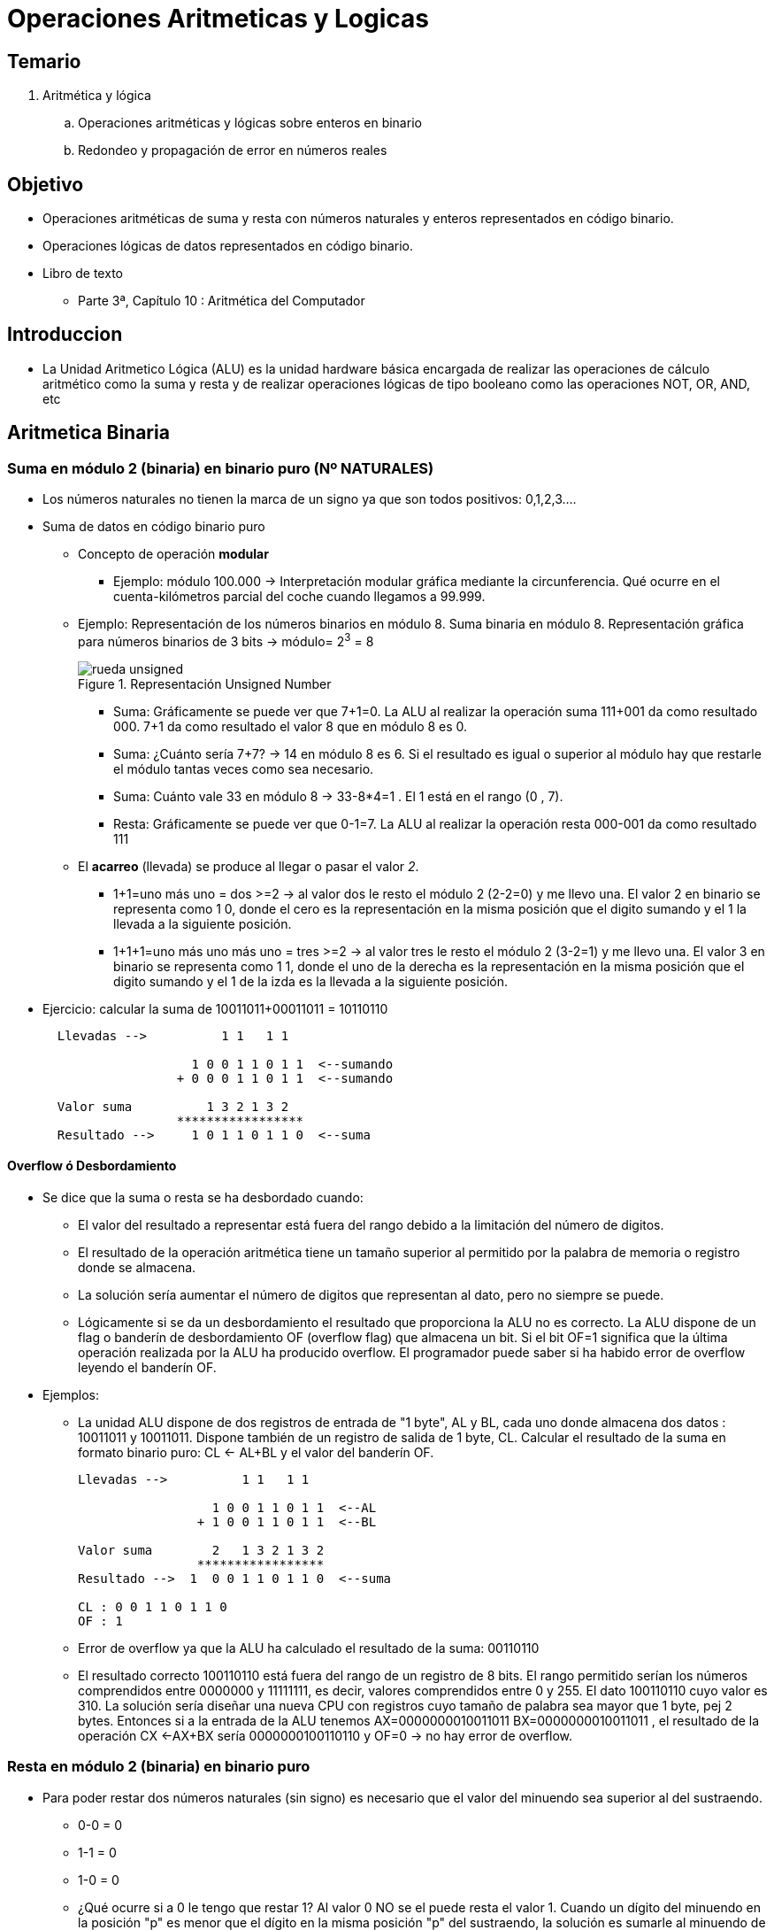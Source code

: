 Operaciones Aritmeticas y Logicas
=================================

:doctitle: Tema 4: Operaciones Aritmeticas y Logicas


Temario
-------


. Aritmética y lógica
..  Operaciones aritméticas y lógicas sobre enteros en binario
..  Redondeo y propagación de error en números reales


Objetivo
--------

* Operaciones aritméticas de suma y resta con números naturales y enteros representados en código binario.
* Operaciones lógicas de datos representados en código binario.
* Libro de texto
** Parte 3ª, Capítulo 10 : Aritmética del Computador

Introduccion
------------

* La Unidad Aritmetico Lógica (ALU) es la unidad hardware básica encargada de realizar las operaciones de cálculo aritmético como la suma y resta y de realizar operaciones lógicas de tipo booleano como las operaciones NOT, OR, AND, etc



Aritmetica Binaria
------------------




Suma en módulo 2 (binaria) en binario puro (Nº NATURALES)
~~~~~~~~~~~~~~~~~~~~~~~~~~~~~~~~~~~~~~~~~~~~~~~~~~~~~~~~~

* Los  números naturales no tienen la marca de un signo ya que son todos positivos: 0,1,2,3....
* Suma de datos en código binario puro
** Concepto de operación *modular*
*** Ejemplo: módulo 100.000 -> Interpretación modular gráfica  mediante la circunferencia. Qué ocurre en el cuenta-kilómetros parcial del coche cuando llegamos a 99.999.  
** Ejemplo: Representación de los números binarios en módulo 8. Suma binaria en módulo 8. Representación gráfica para números binarios de 3 bits -> módulo= 2^3^ = 8
+

image::./images/datos_representacion/rueda_unsigned.png[scaledwidth="100%",title="Representación Unsigned Number",align="center",title-align="center"]

*** Suma: Gráficamente se puede ver que 7+1=0. La ALU al realizar la operación suma 111+001 da como resultado 000. 7+1 da como resultado el valor 8 que en módulo 8 es 0.
*** Suma: ¿Cuánto sería 7+7? -> 14 en módulo 8 es 6. Si el resultado es igual o superior al módulo hay que restarle el módulo tantas veces como sea necesario.
*** Suma: Cuánto vale 33 en módulo 8 -> 33-8*4=1 . El 1 está en el rango (0 , 7).
*** Resta: Gráficamente se puede ver que 0-1=7. La ALU al realizar la operación resta 000-001 da como resultado 111



** El *acarreo* (llevada) se produce al llegar o pasar el valor  '2'.
*** 1+1=uno más uno = dos >=2 -> al valor dos le resto el módulo 2 (2-2=0) y me llevo una. El valor 2 en binario se representa como 1 0, donde el cero es la representación en la misma posición que el digito sumando y el 1 la llevada a la siguiente posición.
*** 1+1+1=uno más uno más uno = tres >=2 -> al valor tres le resto el módulo 2 (3-2=1) y me llevo una. El valor 3 en binario se representa como 1 1, donde el uno de la derecha es la representación en la misma posición que el digito sumando y el 1 de la izda es la llevada a la siguiente posición.
* Ejercicio: calcular la suma de 10011011+00011011 = 10110110
+  

....
  Llevadas -->          1 1   1 1 
  	                         
                    1 0 0 1 1 0 1 1  <--sumando
                  + 0 0 0 1 1 0 1 1  <--sumando
  	                         
  Valor suma          1 3 2 1 3 2        
                  *****************
  Resultado -->     1 0 1 1 0 1 1 0  <--suma
....
 

Overflow ó Desbordamiento
^^^^^^^^^^^^^^^^^^^^^^^^^

* Se dice que la suma o resta se ha desbordado cuando:
** El valor del resultado a representar está fuera del rango debido a la limitación del número de digitos.
** El resultado de la operación aritmética tiene un tamaño superior al permitido por la palabra de memoria o registro donde se almacena.
** La solución sería aumentar el número de digitos que representan al dato, pero no siempre se puede.
** Lógicamente si se da un desbordamiento el resultado que proporciona la ALU no es correcto. La ALU dispone de un flag o banderín de desbordamiento OF (overflow flag) que almacena un bit. Si el bit OF=1 significa que la  última operación realizada por la ALU ha producido overflow. El programador puede saber si ha habido error de overflow leyendo el banderín OF.
* Ejemplos:
** La unidad ALU dispone de dos registros de entrada de "1 byte", AL y BL, cada uno donde almacena dos datos : 10011011 y 10011011. Dispone también de un registro de salida de 1 byte, CL. Calcular el resultado de la suma en formato binario puro: CL <- AL+BL y el valor del banderín OF.
+

----
Llevadas -->          1 1   1 1 

                  1 0 0 1 1 0 1 1  <--AL
      	        + 1 0 0 1 1 0 1 1  <--BL

Valor suma        2   1 3 2 1 3 2        
                *****************
Resultado -->  1  0 0 1 1 0 1 1 0  <--suma

CL : 0 0 1 1 0 1 1 0
OF : 1  

----
** Error de overflow ya que la ALU ha calculado el resultado de la suma: 00110110 
** El resultado correcto 100110110 está fuera del rango de un registro de 8 bits. El rango permitido serían los números comprendidos entre 0000000 y 11111111, es decir, valores comprendidos entre 0 y 255. El dato 100110110 cuyo valor es 310. La solución sería diseñar una nueva CPU con registros cuyo tamaño de palabra sea mayor que 1 byte, pej 2 bytes. Entonces si a la entrada de la ALU tenemos AX=0000000010011011 BX=0000000010011011 , el resultado de la operación CX <-AX+BX sería 0000000100110110 y OF=0 -> no hay error de overflow.




Resta en módulo 2 (binaria) en binario puro
~~~~~~~~~~~~~~~~~~~~~~~~~~~~~~~~~~~~~~~~~~~

* Para poder restar dos números naturales (sin signo) es necesario que el valor del minuendo sea superior al del sustraendo.
** 0-0 = 0
** 1-1 = 0
** 1-0 = 0
** ¿Qué ocurre si a 0 le tengo que restar 1? Al valor 0 NO se el puede resta el valor 1. Cuando un dígito del minuendo en la posición "p" es menor que el dígito en la misma posición "p" del sustraendo, la solución es sumarle al minuendo de la posición p el módulo (2 en binario) y al mismo tiempo también sumarle el mismo valor al sustraendo pero a través de la posición "p+1", con lo cual si sumamos el mismo valor tanto al minuendo como al sustraendo el resultado de la resta no se ve afectado.
** posición "p": minuendo 0 - sustraendo1 -> En el minuendo 0+módulo-1=0+2-1= 1. El valor 2 en la posición "p" equivale al valor 1 en la posición "p+1". En la posición "p+1" sumaremos 1 al sustraendo.
** posición "p": minuendo 0 - sustranedo 1 - llevada 1 -> En el minuendo 0+módulo-1-1=0+2-1-1=0 y llevada 1 que sumaremos a la posición siguiente del sustraendo.
** posición "p": 1-1-1 -> en el sustraendo 1+módulo-1-1=1+2-1-1= 1 y llevada 1 que sumaremos a la posición siguiente del sustraendo.
** 10110110 - 10011011 = 00011011
+

----
Sumar crédito al minuendo            2  2     2  2

                            1  0  1  1  0  1  1  0  <--minuendo
      	                  - 1  0  0  1  1  0  1  1  <--sustraendo
 
               
Sumar llevada al sustraendo       1  1     1  1 
                          *************************
Resta                       0  0  0  1  1  0  1  1
----




Suma/Resta en módulo 2 (binaria) en complemento a 2
~~~~~~~~~~~~~~~~~~~~~~~~~~~~~~~~~~~~~~~~~~~~~~~~~~~

* Repasar el formato complemento a 2 para números enteros con signo
+

image::./images/datos_representacion/rueda_signed.png[scaledwidth="100%",title="Representación Complemento a 2",align="center",title-align="center"]

suma
^^^^
* Realizar la suma de en complemento a 2 de números enteros de 1 byte 00100101 y 0111
* Los dos datos empiezan por cero, luego son positivos según el formato complemento a 2
** extiendo los sumandos para tener todos el mismo tamaño. 0111 extendiendo el bit de signo 0 es 00000111
+

----
Llevadas -->              1 1 1 

                  0 0 1 0 0 1 0 1  <--AL
      	        + 0 0 0 0 0 1 1 1  <--BL

Valor suma                1 3 2 2        
                *****************
Resultado -->     0 0 1 0 1 1 0 0  <--suma
----

resta
^^^^^

* La resta X-Y equivale a la suma X+(-Y). La resta -X-Y equivale a la suma '+(-X)+(-Y)'. Por lo que la ALU las restas la realiza mediante la operación suma y cambiando de signo a los operandos.
** Ejemplo: realizar la resta 27-101 en complemento a 2 utilizando registros de 1 byte
+

----
primero codifico tanto el minuendo +27 como el sustraendo +101
  +27 -> 00011011
 +101 -> 01100101

-101 es el complemento a 2 de +101 -> 10011011

La operación equivale a la suma (-101)+27 -> 10011011+00011011

Llevadas -->          1 1   1 1 

                  1 0 0 1 1 0 1 1  <--AL
      	        + 0 0 0 1 1 0 1 1  <--BL

Valor suma            1 3 2 1 3 2        
                *****************
Resultado -->     1 0 1 1 0 1 1 0  <--suma

---- 

** ¿ Cuál es el valor del resultado?
+

----
el resultado tiene el bit de la posición más significativa a 1 por lo que su valor es negativo en complemento a 2. Si es negativo no puedo calcular su valor mediante sumas ponderadas ya que no es una representación posicional. Tengo que cambiar lo de signo para hacerlo positivo y así poder calcular su valor por suma ponderada.

Complemento a 2 del resultado 10110110 -> 01001010 cuyo valor es +74 , por lo que el valor de 10110010 es -74.
----

** repetir la operación cambiando de computadora y utilizando registros de 2 bytes. Basarse en el apartado anterior.
+

----
Extiendo el bit de signo del número negativo 10011011 hasta completar los 16 bits
  AX <-- 1111111110011011   (-101)
Extiendo el bit de signo del número positivo 00011011 hasta completar los 16 bits
  BX <-- 0000000000011011   (+27)
Extiendo el bit de signo del resultado negativo 10110110 hasta completar los 16 bits
  CX <-- 1111111110110110   (-74) 
----




Overflow en Complemento a 2 (C2)
^^^^^^^^^^^^^^^^^^^^^^^^^^^^^^^^

* El desbordamiento u overflow ocurre en las operaciones aritméticas suma y resta cuando el resultado de la operación es de un tamaño fuera del rango de posibles representaciones, por lo que el valor resultante no es válido y provoca errores.
** Ejemplo de suma utilizando registros de 2 bytes : 10000000+10000000 = 00000000 => Overflow 
** Error ya que -128-128 no es cero.
*** Si los dos sumandos son negativos el resultado no puede ser positivo
+

----
Para que el resultado fuese correcto deberíamos utilizar registros de un tamaño superior al byte, por ejemplo 9 bits. En este caso realizamos nuevamente la operación extendiendo los datos 1 bit más:
110000000+110000000 = 100000000 -> no hay overflow -> la suma de dos números negativos ha dado negativo

si realizamos la operación en decimal -> (-128)+(-128) = (-256)

----
*** Si los dos sumandos son positivos el resultado no puede ser negativo
* Intelx86 activa el error de overflow cuando en el resultado de una operación aritmética con signo el acarreo del bit MSB afecta al valor del resultado.

NOTE: Observar que al realizar operaciones aritméticas de suma y resta, el código del resultado es idéntico en números sin signo y en complemento a 2. El código es idéntico pero su valor asociado no lo es.
 
Suma en Módulo 16 (Hexadecimal)
~~~~~~~~~~~~~~~~~~~~~~~~~~~~~~~


* Suma en módulo 16:
** el acarreo se produce al llegar o pasar el valor del módulo: 16.
** 0xF+0x1 = 0x10
*** F+1=quince más uno = dieciséis >=16 -> al resultado dieciséis le resto 16 (16-16=0) y me llevo una.
** 0x3AF+0xA = 0x3B9
*** F+A=quince más 10 = 25>=16 -> al resultado veinticinco le resto 16 (25-16=9) y me llevo una
** 0x3A1F+0xF4E1=0x12F00
*** F+1=quince más 1 = 16>=16 -> al resultado dieciséis le resto 16 (16-16=0) y me llevo una.


Resta en Módulo 16 (Hexadecimal)
~~~~~~~~~~~~~~~~~~~~~~~~~~~~~~~

* Todo lo visto anteriormente para números binarios se puede realizar en cualquier otra base, por ejemplo en números codificados en hexadecimal.
* Resta en módulo 16:
** el acarreo se produce cuando una posición p del minuendo es inferior a la misma posición p del sustraendo, en cuyo caso, es necesario sumar el módulo 16 al minuendo y la llevada a la posición siguiente p+1 del sustraendo:
** 0x4308 - 0x1ABC = 0x
+

----
                0x 4 3 0 8 <-- Minuendo
      	      - 0x 1 A B C <-- Sustraendo
LLevadas -->       1 1 1
              *************
                0x 2 8 4 C
----
** 8-C -> 8+módulo_16-12=8+16-12=12=0xC y llevada 1 a la posición siguiente
** 0-B-LLevada -> 0+módulo_16-11-1=0+16-11-1=4=0x4 y llevada 1 a la posición siguiente
** 3-A-LLevada -> 3+módulo_16-10-1=3+16-10=8=0x8 y llevada 1 a la posición siguiente
** 4-1-LLevada -> 4-1-1=2



Suma en base hexadecimal en formato complemento a 2
^^^^^^^^^^^^^^^^^^^^^^^^^^^^^^^^^^^^^^^^^^^^^^^^^^^

* 0xEC+0xAB=0x97
** En binario el bit MSB es 1 significa que el valor es negativo
** Los dos sumandos y el resultado son negativos
** La suma de dos números negativos da overflow si el resultado es positivo, por lo que no hay overflow
** C2 de 0xEC -> 0xEC negado es 0x13 y sumando 1 ->  0x15
** C2 de 0xAB -> 0x54+1 -> 0x55
** C2 de 0x97 -> 0x68+1 -> 0x69



Suma en base 8 (Octal)
^^^^^^^^^^^^^^^^^^^^^^

* Suma en módulo '8'. El acarreo se produce al llegar o pasar el valor del dígito '8'.
** 08+01 = 010
** 0377+06 = 0305

Tipos de variables en C
~~~~~~~~~~~~~~~~~~~~~~~

* Enteros
** char
** short
** int
** long
* Reales
** float
** double
* Operador sizeof()
* Conversión de tipos
** casting

ifdef::backend-docbook45[<<<]
Operaciones Logicas
-------------------




Operadores BITWISE
~~~~~~~~~~~~~~~~~~

* Bitwise: operaciones bit a bit
** not,and,or,xor



Lenguaje C
^^^^^^^^^^

* https://www.salesforce.com/us/developer/docs/apexcode/Content/langCon_apex_expressions_operators_understanding.htm
* http://en.wikipedia.org/wiki/Boolean_algebra[Algebra Boole]
* http://en.wikipedia.org/wiki/List_of_logic_symbols[algebra symbols]
** Bitwise operator: and &, or |, xor ^, not ~
** Shift operator: left <<,right signed >>, right unsigned >>>



[width="50%",cols=">s,^m,e",frame="topbot",options="header"]
|==========================
| Operador     |Algebra | C
|NOT       |&#xac; &#x02dc;  |~
|OR     |&#x2228; |\|
|AND      |&#x2227; |&
|XOR       |&#x2295;  &#x22bb;|^
|NOR|&#x22bd;|
|NAND|&#x22bc;|
| Left SHIFT| |x << m
| Right SHIFT signed| |x >> m
| Right SHIFT unsigned| |x >>> m
|==========================

Tablas de la Verdad
^^^^^^^^^^^^^^^^^^^

[width="50%",cols="5*^s",frame="topbot",options="header"]
|==========================
| x  |y | z=x&#x2228;y |z=x&#x2227;y|z=x&#x2295;y
|0|0|0|0|0
|0|1|1|0|1
|1|0|1|0|1
|1|1|1|1|0
|==========================


Expresión Lógica
^^^^^^^^^^^^^^^^

* z=&#xac;x·y+x·&#xac;y
** Si desarrollamos la tabla de la verdad comprobamos su equivalencia con el operador XOR





Multiplicación
--------------

* Multiplicación 0xFF x 0x6
** Realizarla en Binario
** Observar que al multiplicar por una potencia de 2 hay un desplazamiento del multiplicando hacia la dcha
** multiplicar = sumar y desplazar

ifdef::backend-docbook45[<<<]

Programación
------------



funciones matemáticas
~~~~~~~~~~~~~~~~~~~~~

* http://bisqwit.iki.fi/story/howto/bitmath/
** El código fuente está escrito en lenguaje C
* Librería libm.so del standard de C



Aplicación
~~~~~~~~~~

* Desarrollar un programa que multiplique números enteros con signo.

Hardware
--------



Circuitos Digitales
~~~~~~~~~~~~~~~~~~~



Básicos:Puerta lógicas
^^^^^^^^^^^^^^^^^^^^^^

* http://en.wikipedia.org/wiki/Logic_gate[Puertas lógicas]
** not, and, or, xor



Complejos
^^^^^^^^^

* http://en.wikipedia.org/wiki/Adder_%28electronics%29#Full_adder[half adder, full adder]
* http://en.wikipedia.org/wiki/Binary_multiplier[multiplicador]
** circuito combinacional formado por puertas lógicas
** acumulador y registro desplazador

Unidad Aritmetico Lógica (ALU)
~~~~~~~~~~~~~~~~~~~~~~~~~~~~~~

* Arithmetic logic unit (ALU)
* Circuito Digital
* Conexión CPU-DRAM
** Transferencia de Instrucciones y Datos 
** La ALU es interna a la CPU y procesa datos numéricos enteros almacenaddos en los registros de propósito general.
+

["ditaa",title="Arquitectura Intel x86 de 32 bits"]
------------------------------
            Central Processor Unit (CPU)	                                  Memoria Externa RAM
+----------------------------------------------------+		               +----------------------+
|						     |                         |                      |
|						     |			       +----------------------+		      
|                +--------------+		     |			       |		      |
|                | Resultado    |		     |    BUS Direcciones      +----------------------+
|                +--------------+		     o----------------------/->|		      |
|                      ^			     |                     32  +----------------------+
|                      |			     |			       |                      |
|          /------------------------		     |			       +----------------------+
|         /                         \		     |			       |		      |
|        /	      ALU            \		     |			       +----------------------+
|       /	        X             \		     |			       |		      |
|      /               / \             \	     |			       +----------------------+
|     /	              /   \             \	     |			       |                      |
|    ----------------/     \-------------\	     |			       +----------------------+
|            ^                    ^		     |			       |		      |
|            |                    |		     |			       +----------------------+
|    +--------------+      +--------------+	     |			       |		      |
|    | Operando_1   |      | Operando_2   |	     |   BUS Read/Write	       +----------------------+
|    +--------------+      +--------------+	     o------------------------>|                      |
|						     |                         +----------------------+
|              +--------------+			     |			       |		      |
|              | Registro A   |			     |			       +----------------------+
|              +--------------+			     |			       |		      |
|              | Registro B   |			     |			       +----------------------+
|              +--------------+			     |			       |                      |
|              | Registro     |			     |			       +----------------------+
|              +--------------+			     |			       |		      |
|              | Registro     |			     |			       +----------------------+
|              +--------------+			     |			       |		      |
|              | Registro     |			     |			       +----------------------+
|              +--------------+			     |			       |                      |
|              | Registro Z   |			     |			       +----------------------+
|              +--------------+			     |			       |<-----  1 Byte ------>|
|             Banco de Registros		     |			       +----------------------+
|              Memoria Interna			     |			       |		      |
|						     |			       +----------------------+
|						     |			       |                      |
+----------------------------------------------------+                         +----------------------+
                      ^                                                                   ^
                      |                          BUS Datos                                |
                      +-------------------------------------------/-----------------------+
                                                                 32           
------------------------------


Registro de flags EFLAG
~~~~~~~~~~~~~~~~~~~~~~~

* El registro de flags EFLAGS es un registro de memoria interno a la CPU Intel x86
* Cada bit del registro de 32 bits es un banderín o flag que se activa en función del resultado de la operación realizada por la última instrucción máquina ejecutada.
+

.RFLAG Register
[width="50%",cols="<,^,<",options="header"]
|======================
|Flag |Bit |Name
|CF |0 |Carry flag
|PF |2 |Parity flag
|AF |4 |Adjust flag
|ZF |6 |Zero flag
|SF |7 |Sign flag
|OF |11 |Overflow flag
|======================

* Carry flag CF:
** se activa si la llevada afecta a una posición de bit mayor que del ancho de palabra (word size) de la ALU en una operación aritmética de *números enteros sin signo o con signo*
* Overflow flag OF:
** se activa si teniendo en cuenta el bit de mayor peso MSB (aunque esté fuera el word size) indicase error en la operación aritmética con *números enteros con signo*. Si no se tiene en cuenta el MSB fuera del word size, la operación es correcta.
* Parity Even flag:
** indica si el número de bits del byte LSB del resultado de la última operación ha sido par.
* Sign flag:
** se activa si el resultado de la última operación ha sido negativo.
* Adjust flag:
** se activa si hay llevada en el nibble LSB del resultado de la última operación

[[of_cf_unsigned_signed]]
* Ejemplos:

CAUTION: Hay que diferenciar los casos suma CON signo y suma SIN signo. En el primer caso detectamos el error matemático únicamente con el flag OF y en el segundo caso detectamos el error matemático únicamente con el flag CF.

  
** Números CON signo (complemento a 2): 
*** para saber si hay overflow siempre se suma...una resta se puede convertir en suma
*** El carrier flag CF no tiene sentido. Unicamente interpreto OF para saber si hay error en la operación aritmética.
+

----
  11111111
+ 00000001
__________
 100000000 -> Esta suma NO es correcta, ya que para representar el resultado con 9 bits los operandos tienen que ser de 9 bits y por lo tanto hay que extender el bit de signo de los operandos de 8 bits. La suma con 9 bits sería:

operandos y resultado con 9 bits:
  111111111
+ 000000001
___________
  000000000 -> NO hay Overflow ya que los operandos de la suma son de distinto signo

operandos y resultado con 8 bits:
  11111111
+ 00000001
___________
  00000000 -> NO hay Overflow ya que los operandos de la suma son de distinto signo


Nunca va haber overflow si sumamos datos de signo contrario


 Resta A-B donde
 A=11110000
 B=00010100
 A-B=A+(-B) -> Convierto la resta en suma
 
 A :    11110000
-B :   +11101100
________________
A–B:    11011100 -> Hay acarreo pero NO overflow. La suman de dos datos negativos da como resultado un número también negativo.CF=1 y OF=0

 A=10000000
 B=10000000
 A+B

 Para hacer la suma con 9 dígitos en lugar de 8 bits, extiendo los dos operandos hasta completar los 9 dígitos
 A :    110000000
 B :   +110000000
_________________
A+B:    100000000 

 Observamos que no hay overflow en el caso de que utilizasemos 9 dígitos. Pero si la ALU está operando con registros de 8 bits SÍ HAY overflow. Los dos sumandos son negativos (bit de signo posición 7ª) y el bit de signo del resultado (bit posición 7ª) es positivo luego el resultado es erróneo. 
----

** números SIN signo
*** El overflow flag OF no tiene sentido. Unicamente interpreto CF para saber si hay error en la operación aritmética.
+

----
  11111111
+ 00000001
__________
  00000000 -> Hay acarreo en el bit más significativo luego CF=1. Conceptualmente hay overflow por lo que el resultado que obtiene la ALU aunque electrónicamente es correcto, no lo es matemáticamente (511+1=0). El efecto overflow lo detecto con CF=1.

Extiendo los operandos de la operación anterior con 1 bit.
  011111111
+ 000000001
___________
  100000000 -> No hay acarreo -> CF=0. Esta suma es correcta matemáticamente ya que 511+1=512 y por lo tanto no hay overflow -> CF=0

----


* Se ve nuevamente en  el próximo capítulo <<CFR, Programación en Lenguaje Ensamblador (x86)>>



Float Point Unit-FPU
~~~~~~~~~~~~~~~~~~~~

* Unidad de procesamiento de datos en coma flotante
* Antiguamente era una unidad no integrada en la CPU denominada coprocesador matemático
* Utiliza registros específicos denominados SSE distintos de los Registros de Propósito General utilizados por la ALU para realizar operaciones con números enteros.


